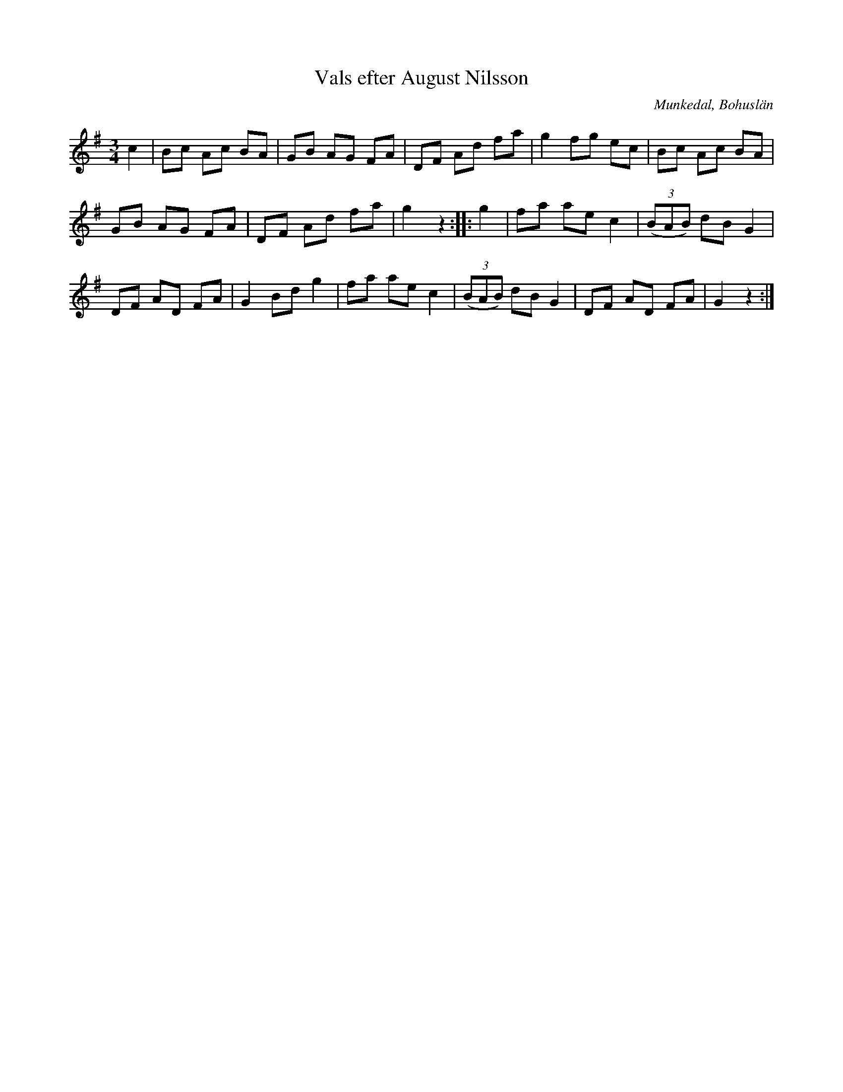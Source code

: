 X: 1
T: Vals efter August Nilsson
O: Munkedal, Bohusl\"an
N: (SvL. Bohusl\"an 68)
R: waltz
Z: 2021 John Chambers <jc:trillian.mit.edu>
F: http://www.folkwiki.se/pub/cache/Vals_efter_August_Nilsson_b24716.gif
M: 3/4
L: 1/8
K: G
c2 |\
Bc Ac BA | GB AG FA | DF Ad fa | g2fg ec | Bc Ac BA |
GB AG FA | DF Ad fa | g2 z2 :: g2 | fa ae c2 | (3(BAB) dB G2 |
DF AD FA | G2 Bd g2 | fa ae c2 | (3(BAB) dB G2 | DF AD FA | G2 z2 :|
